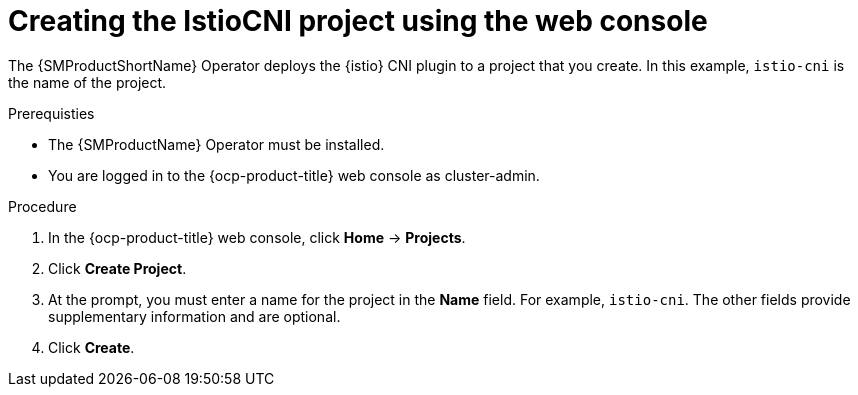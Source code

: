 // Module included in the following assemblies:
// install/ossm-installing-openshift-service-mesh.adoc

:_mod-docs-content-type: PROCEDURE
[id="ossm-creating-istio-cni-project_{context}"]
= Creating the IstioCNI project using the web console

The {SMProductShortName} Operator deploys the {istio} CNI plugin to a project that you create. In this example, `istio-cni` is the name of the project.

.Prerequisties

* The {SMProductName} Operator must be installed.

* You are logged in to the {ocp-product-title} web console as cluster-admin.

.Procedure

. In the {ocp-product-title} web console, click *Home* -> *Projects*.

. Click *Create Project*.

. At the prompt, you must enter a name for the project in the *Name* field. For example, `istio-cni`. The other fields provide supplementary information and are optional.

. Click *Create*.
